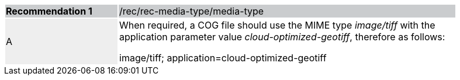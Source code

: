 [%unnumbered]
[width="90%",cols="2,6"]
|===
|*Recommendation {counter:rec-id}* {set:cellbgcolor:#CACCCE}|/rec/rec-media-type/media-type
| A {set:cellbgcolor:#EEEEEE}| When required, a COG file should use the MIME type _image/tiff_ with the application parameter value _cloud-optimized-geotiff_, therefore as follows:

image/tiff; application=cloud-optimized-geotiff
 {set:cellbgcolor:#FFFFFF}
|===
